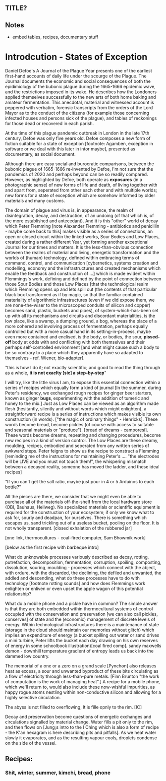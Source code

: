 ** TITLE?

** Notes

- embed tables, recipes, documentary stuff

* Introdcution - States of Exception

Daniel Defoe's A Journal of the Plague Year presents one of the
earliest first-hand accounts of daily life under the scourge of the
Plague. The Journal documents the economic and social consequences of both the
epidimiology of the bubonic plague during the 1665-1666 epidemic wave, and
the restrictions imposed in its wake. He describes how the Londoners
applied themselves successfully to the new arts of both home baking
and amateur fermentation. This anecdotal, material and witnessed account is
peppered with verbatim, forensic transcripts from the orders of the Lord Mayor
as to the conduct of the citizens (for example those concerning infected
houses and persons sick of the plague), and tables of reckonings for
those dead or recovered in each parish. 

At the time of this plague pandemic outbreak in London in the late
17th century, Defoe was only five years old. Defoe composes a new form
of fiction suitable for a state of exception [footnote: Agamben,
exception in software or we deal with this later in intor maybe],
presented as documentary, as social document.

Although there are easy social and burocratic comparisons, between the
bubonic plague of 1665-1666 re-invented by Defoe, I'm not sure that
the pandemics of 2020 and perhaps beyond can be so readily
compared. However, as highlighted by Defoe, both
operate as *exposures* (in a photographic sense) of new forms of life
and death, of living together with and apart from, seperated from
other each other and with multiple worlds; new forms for a state of
exception which are somehow informed by older materials and
many customs. 

The domain of plague and virus is, in appearance, the realm of
disintegration, decay, and destruction, of an undoing (of that which
is, of the more established and antecedant). And it is this "other"
world of decay which Peter Flemming [note Alexander Flemming -
antibiotics and penicillin - maybe come back to this] makes visible as
a series of connections, an open or closed circuit within the linked
works, Sour Bodies and Low Places, created during a rather different
Year, yet forming another exceptional Journal for our times and
matters. It is the less-than-obvious connection between the realms of
material and living, energetic transformation and the worlds of
(human) technology, defined within embracing terms of command,
control, and communication [cybernetics, systems creation and
modelling, economy and the infrastructures and created mechanisms
which enable the feedback and construction of ...] which is made
evident within Flemmings's work, defining and defined by the point of
connection between those Sour Bodies and those Low Places [that the
technological realm which Flemming opens up and lets spill out (the
contents of that particular black box transformed as if by magic, so
that the familiar contained materiality of algorithmic infrastructures
(even if we did expose them, we are none-the-wiser to the microscoped
conduits of silicon and copper) becomes sand, plastic, buckets and
pipes), of system-which-has-been set up with all its mechanisms and
circuits and discordant materialities, is the low place, like a swamp,
a dumping ground, a bog, whereas the place of a more cohered and
involving process of fermentation, perhaps equally controlled but with
a more casual hand in its setting-in-process, maybe even more
contained and enclised, is the body, or bodies, the sour, *pissed-off*
body at odds with and conflicting with both themselves and their
perhaps self-controlled environment [and what might cause such a body
to be so contrary to a place which they apparently have so adapted to
themselves - ref. Wiener, bio-adapter].


"this is how I do it; not exactly scientific; and good to read the
thing through as a whole, *it is not exaclty [sic] a step-by-step*"


I will try, like the little virus I am, to expose this essential
connection within a series of recipes which equally form a kind of journal [In
the summer, during Peter's residency, we exchanged rough recipes for
ginger beer starters, known as ginger *bugs*, experimenting with the
addition of tumeric and honey to the mix.] Just as Low Places can be
viewed as an algorithm made flesh (hesitantly, silently and without
words which might enlighten), a straightforward recipe is a series of instructions
which makes visible its own construction (in words). ["the magic of
ordinary things" - Henricks]. These words become bread, become pickles
(of course with access to suitable and seasonal materials or
"produce"). [bread of dreams - camporesi]. These words become dreams,
repeating and changing procedures, become new recipes in a kind of
version control. The Low Places are these dreamy, moulding, recipes,
embodied and seperated from any written series of awkward steps. Peter
feigns to show us the recipe to construct a Flemming [reminding me of
the instructions for maintaining Peter's .... "the electrodes will be
LIVE and you must not touch them!", the whispering mismatch between a
decayed reality, someone has moved the ladder,  and these ideal
recipes]


"If you can't get the salt ratio, maybe just pour in 4 or 5 Arduinos to each bottle?"


All the pieces are there, we consider that we might even be able to
purchase all of the materials off-the-shelf from the local hardware store (OBI,
Bauhaus, Hellweg). No specialized materials or scientific equipment is
required for the construction of your ecosystem; if only we know what
to ask for, sourly and deadpan, for ourselves. There is something
which escapes us, sand trickling out of a useless bucket, pooling on
the floor. It is not wholly transparent. [closed exhalation of the
rubbered jar]

[one link, thermocultures - coal-fired computer, Sam Bhowmik work]

[below as the first recipe with barbeque intro]

What do unknowable processes variously described as decay, rotting,
putrefaction, decomposition, fermentation, corruption, spoiling,
composting, dissolution, souring, moulding - processes which connect
with the abject, with ordure, with the discarded, the declining, the
defiled and unwanted, the addled and descending, what do these
processes have to do with technology [footnote rotting sounds] and how
does Flemmings work enlighten or enliven or even upset the apple wagon
of this potential relationship?

What do a mobile phone and a pickle have in common? The simple answer
is that they are both embedded within thermocultural systems of
control occupied with the conservation and preservation [we can also call
pickles, conserves] of state and the (economic) management of discrete
levels of energy. Within technological infrastructures there is a
maintenance of state (storage in the cloud should maintain our
memories without glitch) which implies an expenditure of energy (a
bucket spilling out water or sand drives a mini turbine, Peter lifts
the bucket each day drawing on his own reserves of energy in some
schoolbook illustration)[coal fired comp]. sandy maxwells demon -
downhill temperature gradient of entropy leads us back into the dammed
low country. 

The memorial of a one or a zero on a grand scale [Pynchon] also
releases heat as excess, a sour and unwanted byproduct of these
bits circulating as a flow of electricity through less-than-pure
metals. [Finn Brunton "the work of computation is the work of managing
heat".] A recipe for a mobile phone, which we'll return to, would also
include these now-wishful impurities, as happy rogue atoms nestling
within non-conductive silicon and allowing for a highly selective
circulation.

The abyss is not filled to overflowing,
It is fille opnly to the rim. [IC]

Decay and preservation become questions of energetic exchanges and
circulations signalled by material change. Water fills a pit only to
the rim, and then flows on [Jung;s intro to the I Ching which is also
a form of recipe - the K'an hexagram is here describing pits and
pitfalls]. As we heat water slowly it evaporates, and as the resulting
vapour cools, droplets condense on the side of the vessel. 





** Recipes:

*** Shit, winter, summer, kimchi, bread, phone




